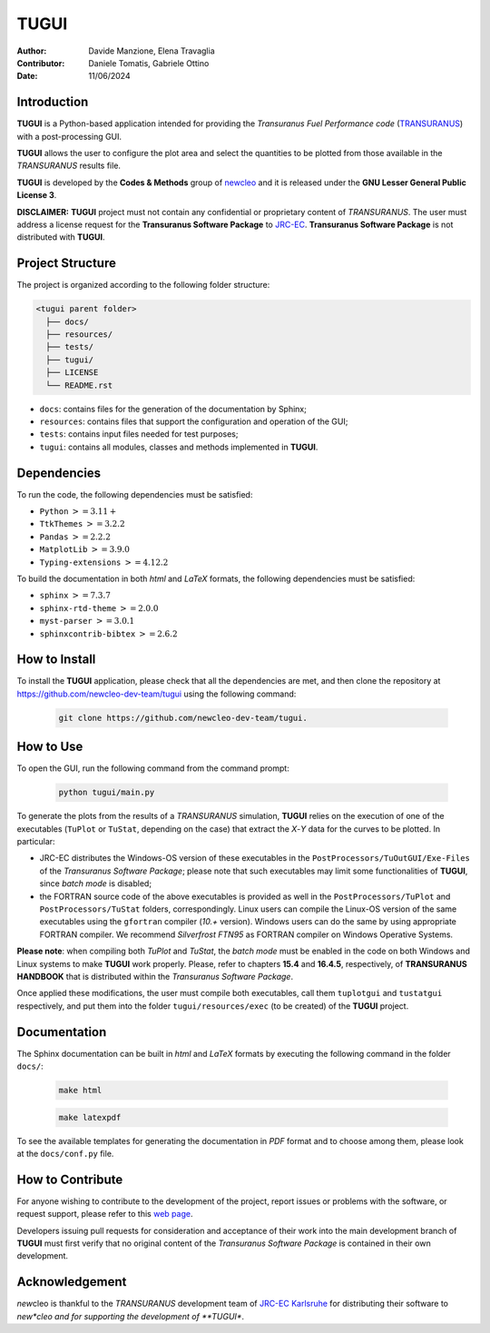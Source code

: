 TUGUI
=====

.. image:: resources/icons/newcleologo_hd.png
   :width: 100
   :alt: newcleo logo

:Author: Davide Manzione, Elena Travaglia
:Contributor: Daniele Tomatis, Gabriele Ottino
:Date: 11/06/2024

Introduction
------------

**TUGUI** is a Python-based application intended for providing the
*Transuranus Fuel Performance code*
(`TRANSURANUS <https://data.jrc.ec.europa.eu/collection/transuranus>`_) with
a post-processing GUI.

**TUGUI** allows the user to configure the plot area and select the quantities
to be plotted from those available in the *TRANSURANUS* results file.

**TUGUI** is developed by the **Codes & Methods** group of
`newcleo <https://www.newcleo.com/>`_ and it is released under the
**GNU Lesser General Public License 3**.

**DISCLAIMER:** **TUGUI** project must not contain any confidential or
proprietary content of *TRANSURANUS*. The user must address a license request
for the **Transuranus Software Package** to `JRC-EC <https://commission.europa.eu/about-european-commission/departments-and-executive-agencies/joint-research-centre_en>`_.
**Transuranus Software Package** is not distributed with **TUGUI**.

Project Structure
-----------------

The project is organized according to the following folder structure:

.. code:: text

  <tugui parent folder>
    ├── docs/
    ├── resources/
    ├── tests/
    ├── tugui/
    ├── LICENSE
    └── README.rst


- ``docs``: contains files for the generation of the documentation by Sphinx;
- ``resources``: contains files that support the configuration and operation of the GUI;
- ``tests``: contains input files needed for test purposes;
- ``tugui``: contains all modules, classes and methods implemented in **TUGUI**.

Dependencies
------------

To run the code, the following dependencies must be satisfied:

- ``Python`` :math:`>= 3.11+`
- ``TtkThemes`` :math:`>= 3.2.2`
- ``Pandas`` :math:`>= 2.2.2`
- ``MatplotLib`` :math:`>= 3.9.0`
- ``Typing-extensions`` :math:`>= 4.12.2`

To build the documentation in both *html* and *LaTeX* formats, the following
dependencies must be satisfied:

- ``sphinx`` :math:`>= 7.3.7`
- ``sphinx-rtd-theme`` :math:`>= 2.0.0`
- ``myst-parser`` :math:`>= 3.0.1`
- ``sphinxcontrib-bibtex`` :math:`>= 2.6.2`

How to Install
--------------

To install the **TUGUI** application, please check that all the dependencies
are met, and then clone the repository at
https://github.com/newcleo-dev-team/tugui using the following command:

  .. code-block:: bash
    
    git clone https://github.com/newcleo-dev-team/tugui.

How to Use
----------

To open the GUI, run the following command from the command prompt:

  .. code-block:: bash

    python tugui/main.py

To generate the plots from the results of a *TRANSURANUS* simulation, **TUGUI**
relies on the execution of one of the executables (``TuPlot`` or ``TuStat``,
depending on the case) that extract the *X*-*Y* data for the curves to be
plotted. In particular:

- JRC-EC distributes the Windows-OS version of these executables in the
  ``PostProcessors/TuOutGUI/Exe-Files`` of the *Transuranus Software Package*;
  please note that such executables may limit some functionalities of
  **TUGUI**, since *batch mode* is disabled;

- the FORTRAN source code of the above executables is provided as well
  in the ``PostProcessors/TuPlot`` and ``PostProcessors/TuStat`` folders,
  correspondingly. Linux users can compile the Linux-OS version of the same
  executables using the ``gfortran`` compiler (*10.+* version). Windows users
  can do the same by using appropriate FORTRAN compiler. We recommend
  *Silverfrost FTN95* as FORTRAN compiler on Windows Operative Systems.


**Please note**: when compiling both *TuPlot* and *TuStat*, the *batch mode*
must be enabled in the code on both Windows and Linux systems to make **TUGUI**
work properly. Please, refer to chapters **15.4** and **16.4.5**,
respectively, of **TRANSURANUS HANDBOOK** that is distributed within the
*Transuranus Software Package*.

Once applied these modifications, the user must compile both executables,
call them ``tuplotgui`` and ``tustatgui`` respectively, 
and put them into the folder ``tugui/resources/exec`` (to be created) of the
**TUGUI** project.

Documentation
-------------

The Sphinx documentation can be built in *html* and *LaTeX* formats by
executing the following command in the folder ``docs/``:

  .. code-block:: bash

      make html

  .. code-block:: bash

      make latexpdf

To see the available templates for generating the documentation in *PDF*
format and to choose among them, please look at the ``docs/conf.py`` file.

How to Contribute
-----------------

For anyone wishing to contribute to the development of the project, report
issues or problems with the software, or request support, please refer to this
`web page <https://github.com/newcleo-dev-team/tugui/blob/master/CONTRIBUTIONS.rst>`_.

Developers issuing pull requests for consideration and acceptance of their
work into the main development branch of **TUGUI** must first verify that no
original content of the *Transuranus Software Package* is contained in their
own development.

Acknowledgement
---------------

*new*\cleo is thankful to the *TRANSURANUS* development team of
`JRC-EC Karlsruhe <https://commission.europa.eu/about-european-commission/departments-and-executive-agencies/joint-research-centre_en>`_
for distributing their software to *new*cleo and for supporting the
development of **TUGUI**.